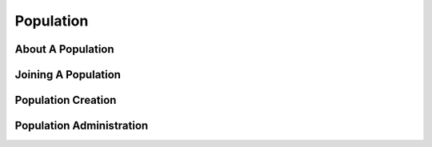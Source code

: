 .. _population:
Population
============


.. _population_overview:
About A Population
------------------

.. _population_join:

Joining A Population
---------------------


Population Creation
---------------------

.. _population_administration:
Population Administration
-------------------------

